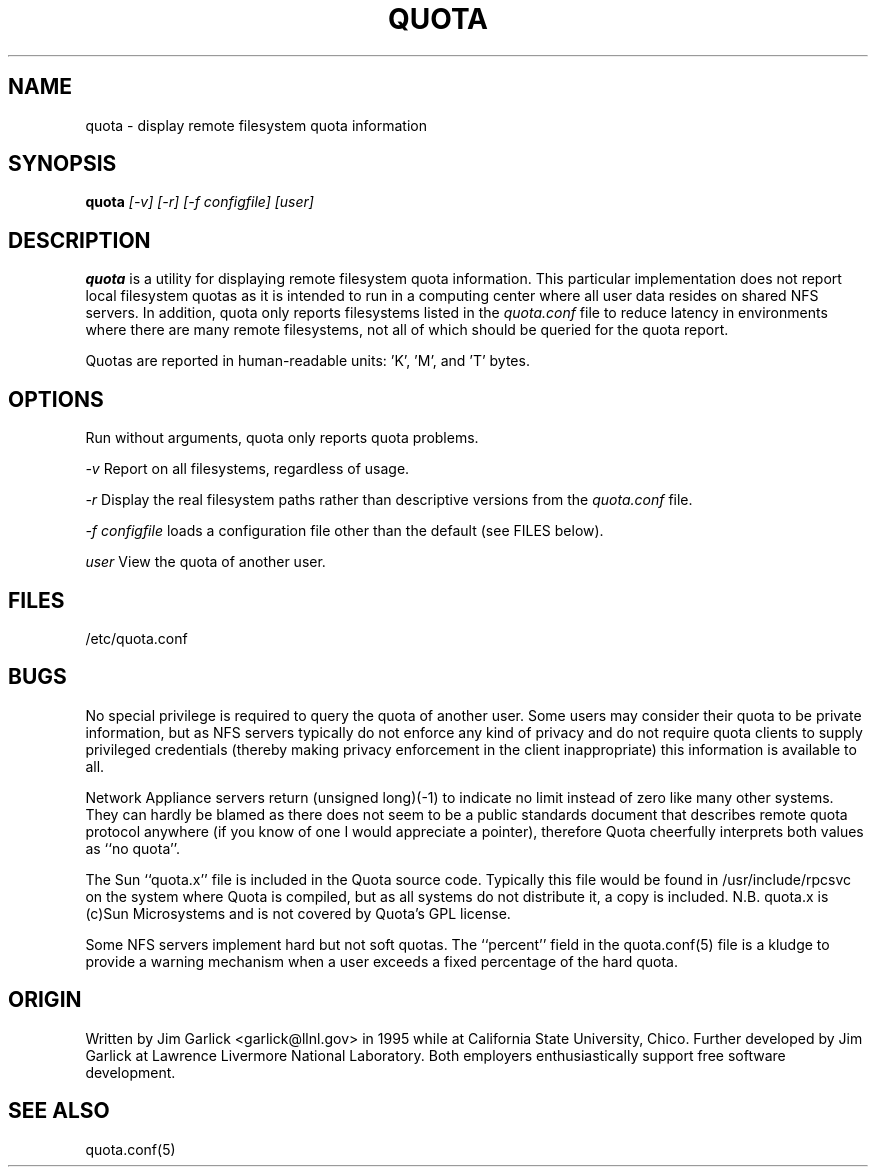 \." $Id$
.\"
.TH QUOTA 1 "Release 1.0" "" "QUOTA"
.SH NAME
quota \- display remote filesystem quota information
.SH SYNOPSIS
.B quota 
.I "[-v] [-r] [-f configfile] [user]"
.br
.SH DESCRIPTION
.B quota 
is a utility for displaying remote filesystem quota information.
This particular implementation does not report local filesystem quotas
as it is intended to run in a computing center where all user data
resides on shared NFS servers.  In addition, quota only reports
filesystems listed in the
.I "quota.conf"
file to reduce latency in environments where there are many remote filesystems,
not all of which should be queried for the quota report.
.LP
Quotas are reported in human-readable units: 'K', 'M', and 'T' bytes.

.SH OPTIONS
Run without arguments, quota only reports quota problems.
.LP
.I "-v"
Report on all filesystems, regardless of usage.
.LP
.I "-r"
Display the real filesystem paths rather than descriptive versions from the
.I "quota.conf"
file.
.LP
.I "-f configfile"
loads a configuration file other than the default (see FILES below).
.LP
.I "user"
View the quota of another user.

.SH "FILES"
/etc/quota.conf

.SH "BUGS"
No special privilege is required to query the quota of another user.  Some 
users may consider their quota to be private information, but as NFS servers
typically do not enforce any kind of privacy and do not require quota clients
to supply privileged credentials (thereby making privacy enforcement in the
client inappropriate) this information is available to all.
.LP
Network Appliance servers return (unsigned long)(-1) to indicate no limit
instead of zero like many other systems.  They can hardly be blamed as there 
does not seem to be a public standards document that describes remote 
quota protocol anywhere (if you know of one I would appreciate a pointer), 
therefore Quota cheerfully interprets both values as ``no quota''.
.LP
The Sun ``quota.x'' file is included in the Quota source code.  Typically this 
file would be found in /usr/include/rpcsvc on the system where Quota is
compiled, but as all systems do not distribute it, a copy is included.
N.B. quota.x is (c)Sun Microsystems and is not covered by Quota's GPL license.
.LP
Some NFS servers implement hard but not soft quotas.  The ``percent''
field in the quota.conf(5) file is a kludge to provide a warning mechanism
when a user exceeds a fixed percentage of the hard quota.

.SH "ORIGIN"
Written by Jim Garlick <garlick@llnl.gov> in 1995 while at California State 
University, Chico.  Further developed by Jim Garlick at Lawrence Livermore
National Laboratory.  Both employers enthusiastically support free software
development.

.SH "SEE ALSO"
quota.conf(5)
